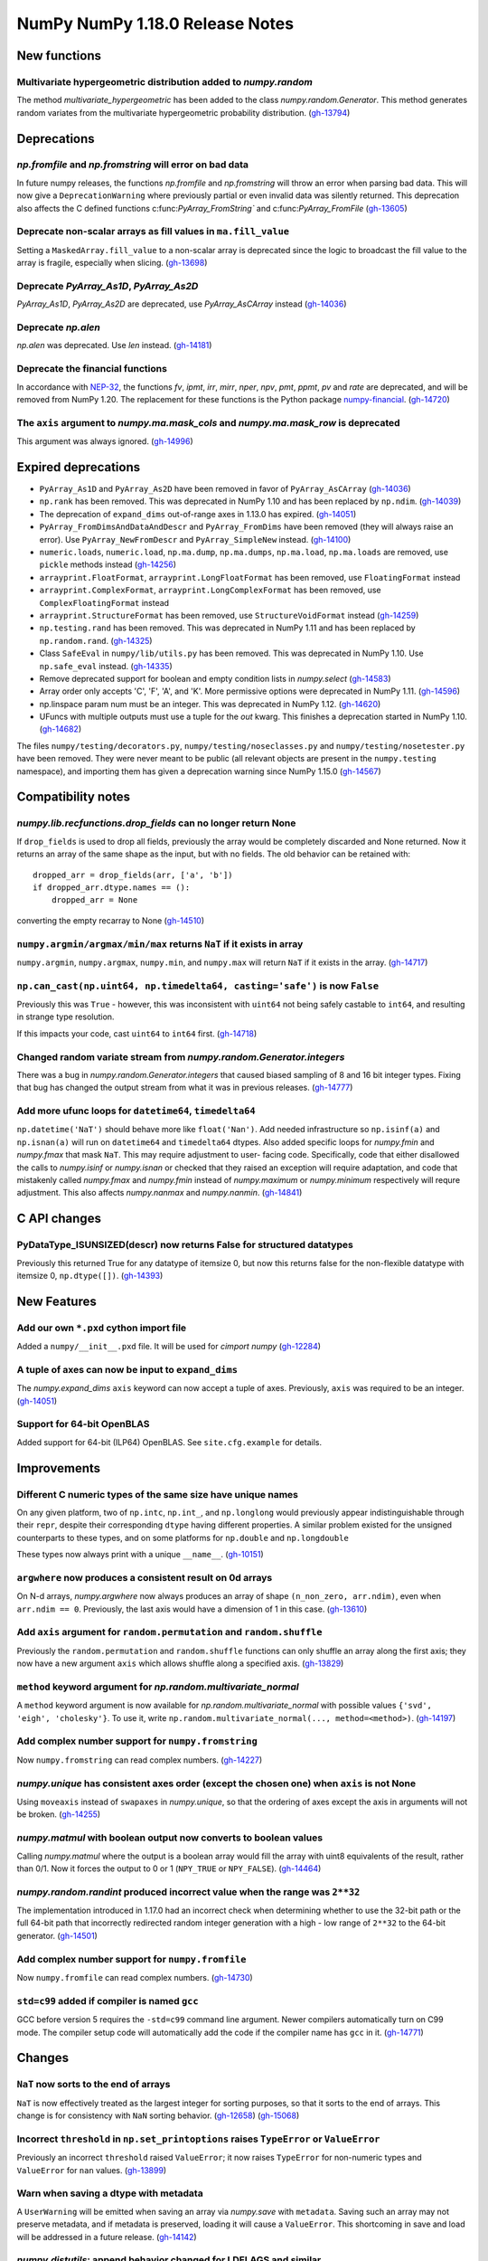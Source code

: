 ================================
NumPy NumPy 1.18.0 Release Notes
================================


New functions
=============

Multivariate hypergeometric distribution added to `numpy.random`
----------------------------------------------------------------
The method `multivariate_hypergeometric` has been added to the class
`numpy.random.Generator`.  This method generates random variates from
the multivariate hypergeometric probability distribution.
(`gh-13794 <https://github.com/numpy/numpy/pull/13794>`__)


Deprecations
============

`np.fromfile` and `np.fromstring` will error on bad data
--------------------------------------------------------

In future numpy releases, the functions `np.fromfile` and `np.fromstring`
will throw an error when parsing bad data.
This will now give a ``DeprecationWarning`` where previously partial or
even invalid data was silently returned. This deprecation also affects
the C defined functions c:func:`PyArray_FromString`` and
c:func:`PyArray_FromFile`
(`gh-13605 <https://github.com/numpy/numpy/pull/13605>`__)

Deprecate non-scalar arrays as fill values in ``ma.fill_value``
---------------------------------------------------------------
Setting a ``MaskedArray.fill_value`` to a non-scalar array is deprecated
since the logic to broadcast the fill value to the array is fragile,
especially when slicing.
(`gh-13698 <https://github.com/numpy/numpy/pull/13698>`__)

Deprecate `PyArray_As1D`, `PyArray_As2D`
----------------------------------------
`PyArray_As1D`, `PyArray_As2D` are deprecated, use
`PyArray_AsCArray` instead
(`gh-14036 <https://github.com/numpy/numpy/pull/14036>`__)

Deprecate `np.alen`
-------------------
`np.alen` was deprecated. Use `len` instead.
(`gh-14181 <https://github.com/numpy/numpy/pull/14181>`__)

Deprecate the financial functions
---------------------------------
In accordance with
`NEP-32 <https://numpy.org/neps/nep-0032-remove-financial-functions.html>`_,
the functions `fv`, `ipmt`, `irr`, `mirr`, `nper`, `npv`, `pmt`, `ppmt`,
`pv` and `rate` are deprecated, and will be removed from NumPy 1.20.
The replacement for these functions is the Python package
`numpy-financial <https://pypi.org/project/numpy-financial>`_.
(`gh-14720 <https://github.com/numpy/numpy/pull/14720>`__)

The ``axis`` argument to `numpy.ma.mask_cols` and `numpy.ma.mask_row` is deprecated
-----------------------------------------------------------------------------------
This argument was always ignored.
(`gh-14996 <https://github.com/numpy/numpy/pull/14996>`__)


Expired deprecations
====================

* ``PyArray_As1D`` and ``PyArray_As2D`` have been removed in favor of
  ``PyArray_AsCArray``
  (`gh-14036 <https://github.com/numpy/numpy/pull/14036>`__)

* ``np.rank`` has been removed. This was deprecated in NumPy 1.10
  and has been replaced by ``np.ndim``.
  (`gh-14039 <https://github.com/numpy/numpy/pull/14039>`__)

* The deprecation of ``expand_dims`` out-of-range axes in 1.13.0 has
  expired.
  (`gh-14051 <https://github.com/numpy/numpy/pull/14051>`__)

* ``PyArray_FromDimsAndDataAndDescr`` and ``PyArray_FromDims`` have been
  removed (they will always raise an error). Use ``PyArray_NewFromDescr``
  and ``PyArray_SimpleNew`` instead.
  (`gh-14100 <https://github.com/numpy/numpy/pull/14100>`__)

* ``numeric.loads``, ``numeric.load``, ``np.ma.dump``,
  ``np.ma.dumps``, ``np.ma.load``, ``np.ma.loads`` are removed,
  use ``pickle`` methods instead
  (`gh-14256 <https://github.com/numpy/numpy/pull/14256>`__)

* ``arrayprint.FloatFormat``, ``arrayprint.LongFloatFormat`` has been removed,
  use ``FloatingFormat`` instead
* ``arrayprint.ComplexFormat``, ``arrayprint.LongComplexFormat`` has been
  removed, use ``ComplexFloatingFormat`` instead
* ``arrayprint.StructureFormat`` has been removed, use ``StructureVoidFormat``
  instead
  (`gh-14259 <https://github.com/numpy/numpy/pull/14259>`__)

* ``np.testing.rand`` has been removed. This was deprecated in NumPy 1.11
  and has been replaced by ``np.random.rand``.
  (`gh-14325 <https://github.com/numpy/numpy/pull/14325>`__)

* Class ``SafeEval`` in ``numpy/lib/utils.py`` has been removed. This was deprecated in NumPy 1.10.
  Use ``np.safe_eval`` instead.
  (`gh-14335 <https://github.com/numpy/numpy/pull/14335>`__)

* Remove deprecated support for boolean and empty condition lists in
  `numpy.select`
  (`gh-14583 <https://github.com/numpy/numpy/pull/14583>`__)

* Array order only accepts 'C', 'F', 'A', and 'K'. More permissive options
  were deprecated in NumPy 1.11.
  (`gh-14596 <https://github.com/numpy/numpy/pull/14596>`__)

* np.linspace param num must be an integer. This was deprecated in NumPy 1.12.
  (`gh-14620 <https://github.com/numpy/numpy/pull/14620>`__)

* UFuncs with multiple outputs must use a tuple for the `out` kwarg. This
  finishes a deprecation started in NumPy 1.10.
  (`gh-14682 <https://github.com/numpy/numpy/pull/14682>`__)

The files ``numpy/testing/decorators.py``, ``numpy/testing/noseclasses.py``
and ``numpy/testing/nosetester.py`` have been removed.  They were never
meant to be public (all relevant objects are present in the
``numpy.testing`` namespace), and importing them has given a deprecation
warning since NumPy 1.15.0
(`gh-14567 <https://github.com/numpy/numpy/pull/14567>`__)


Compatibility notes
===================

`numpy.lib.recfunctions.drop_fields` can no longer return None
--------------------------------------------------------------
If ``drop_fields`` is used to drop all fields, previously the array would
be completely discarded and None returned. Now it returns an array of the
same shape as the input, but with no fields. The old behavior can be retained
with::

    dropped_arr = drop_fields(arr, ['a', 'b'])
    if dropped_arr.dtype.names == ():
        dropped_arr = None

converting the empty recarray to None
(`gh-14510 <https://github.com/numpy/numpy/pull/14510>`__)

``numpy.argmin/argmax/min/max`` returns ``NaT`` if it exists in array
---------------------------------------------------------------------
``numpy.argmin``, ``numpy.argmax``, ``numpy.min``, and ``numpy.max`` will return
``NaT`` if it exists in the array.
(`gh-14717 <https://github.com/numpy/numpy/pull/14717>`__)

``np.can_cast(np.uint64, np.timedelta64, casting='safe')`` is now ``False``
---------------------------------------------------------------------------

Previously this was ``True`` - however, this was inconsistent with ``uint64``
not being safely castable to ``int64``, and resulting in strange type
resolution.

If this impacts your code, cast ``uint64`` to ``int64`` first.
(`gh-14718 <https://github.com/numpy/numpy/pull/14718>`__)

Changed random variate stream from `numpy.random.Generator.integers`
--------------------------------------------------------------------
There was a bug in `numpy.random.Generator.integers` that caused biased
sampling of 8 and 16 bit integer types. Fixing that bug has changed the
output stream from what it was in previous releases.
(`gh-14777 <https://github.com/numpy/numpy/pull/14777>`__)

Add more ufunc loops for ``datetime64``, ``timedelta64``
--------------------------------------------------------
``np.datetime('NaT')`` should behave more like ``float('Nan')``. Add needed
infrastructure so ``np.isinf(a)`` and ``np.isnan(a)`` will run on
``datetime64`` and ``timedelta64`` dtypes. Also added specific loops for
`numpy.fmin` and `numpy.fmax` that mask ``NaT``. This may require adjustment to user-
facing code. Specifically, code that either disallowed the calls to
`numpy.isinf` or `numpy.isnan` or checked that they raised an exception will
require adaptation, and code that mistakenly called `numpy.fmax` and
`numpy.fmin` instead of `numpy.maximum` or `numpy.minimum` respectively will
requre adjustment. This also affects `numpy.nanmax` and `numpy.nanmin`.
(`gh-14841 <https://github.com/numpy/numpy/pull/14841>`__)


C API changes
=============

PyDataType_ISUNSIZED(descr) now returns False for structured datatypes
----------------------------------------------------------------------
Previously this returned True for any datatype of itemsize 0, but now this
returns false for the non-flexible datatype with itemsize 0, ``np.dtype([])``.
(`gh-14393 <https://github.com/numpy/numpy/pull/14393>`__)


New Features
============


Add our own ``*.pxd`` cython import file
--------------------------------------------
Added a ``numpy/__init__.pxd`` file. It will be used for `cimport numpy`
(`gh-12284 <https://github.com/numpy/numpy/pull/12284>`__)

A tuple of axes can now be input to ``expand_dims``
---------------------------------------------------
The `numpy.expand_dims` ``axis`` keyword can now accept a tuple of
axes.  Previously, ``axis`` was required to be an integer.
(`gh-14051 <https://github.com/numpy/numpy/pull/14051>`__)

Support for 64-bit OpenBLAS
---------------------------
Added support for 64-bit (ILP64) OpenBLAS. See ``site.cfg.example``
for details.

Improvements
============

Different C numeric types of the same size have unique names
------------------------------------------------------------
On any given platform, two of ``np.intc``, ``np.int_``, and ``np.longlong``
would previously appear indistinguishable through their ``repr``, despite
their corresponding ``dtype`` having different properties.
A similar problem existed for the unsigned counterparts to these types, and on
some platforms for ``np.double`` and ``np.longdouble``

These types now always print with a unique ``__name__``.
(`gh-10151 <https://github.com/numpy/numpy/pull/10151>`__)

``argwhere`` now produces a consistent result on 0d arrays
----------------------------------------------------------
On N-d arrays, `numpy.argwhere` now always produces an array of shape
``(n_non_zero, arr.ndim)``, even when ``arr.ndim == 0``. Previously, the
last axis would have a dimension of 1 in this case.
(`gh-13610 <https://github.com/numpy/numpy/pull/13610>`__)

Add ``axis`` argument for ``random.permutation`` and ``random.shuffle``
-----------------------------------------------------------------------

Previously the ``random.permutation`` and ``random.shuffle`` functions
can only shuffle an array along the first axis; they now have a
new argument ``axis`` which allows shuffle along a specified axis.
(`gh-13829 <https://github.com/numpy/numpy/pull/13829>`__)

``method`` keyword argument for `np.random.multivariate_normal`
---------------------------------------------------------------
A ``method`` keyword argument is now available for
`np.random.multivariate_normal` with possible values
``{'svd', 'eigh', 'cholesky'}``. To use it, write
``np.random.multivariate_normal(..., method=<method>)``.
(`gh-14197 <https://github.com/numpy/numpy/pull/14197>`__)

Add complex number support for ``numpy.fromstring``
---------------------------------------------------
Now ``numpy.fromstring`` can read complex numbers.
(`gh-14227 <https://github.com/numpy/numpy/pull/14227>`__)

`numpy.unique` has consistent axes order (except the chosen one) when ``axis`` is not None
------------------------------------------------------------------------------------------
Using ``moveaxis`` instead of ``swapaxes`` in `numpy.unique`, so that the ordering of axes
except the axis in arguments will not be broken.
(`gh-14255 <https://github.com/numpy/numpy/pull/14255>`__)

`numpy.matmul` with boolean output now converts to boolean values
-----------------------------------------------------------------
Calling `numpy.matmul` where the output is a boolean array would fill the array
with uint8 equivalents of the result, rather than 0/1. Now it forces the output
to 0 or 1 (``NPY_TRUE`` or ``NPY_FALSE``).
(`gh-14464 <https://github.com/numpy/numpy/pull/14464>`__)

`numpy.random.randint` produced incorrect value when the range was ``2**32``
----------------------------------------------------------------------------
The implementation introduced in 1.17.0 had an incorrect check when
determining whether to use the 32-bit path or the full 64-bit
path that incorrectly redirected random integer generation with a high - low
range of ``2**32`` to the 64-bit generator.
(`gh-14501 <https://github.com/numpy/numpy/pull/14501>`__)

Add complex number support for ``numpy.fromfile``
-------------------------------------------------
Now ``numpy.fromfile`` can read complex numbers.
(`gh-14730 <https://github.com/numpy/numpy/pull/14730>`__)

``std=c99`` added if compiler is named ``gcc``
----------------------------------------------
GCC before version 5 requires the ``-std=c99`` command line argument. Newer
compilers automatically turn on C99 mode. The compiler setup code will
automatically add the code if the compiler name has ``gcc`` in it.
(`gh-14771 <https://github.com/numpy/numpy/pull/14771>`__)


Changes
=======

``NaT`` now sorts to the end of arrays
--------------------------------------
``NaT`` is now effectively treated as the largest integer for sorting
purposes, so that it sorts to the end of arrays. This change is for consistency
with ``NaN`` sorting behavior.
(`gh-12658 <https://github.com/numpy/numpy/pull/12658>`__)
(`gh-15068 <https://github.com/numpy/numpy/pull/15068>`__)

Incorrect ``threshold`` in ``np.set_printoptions`` raises ``TypeError`` or ``ValueError``
-----------------------------------------------------------------------------------------
Previously an incorrect ``threshold`` raised ``ValueError``; it now raises ``TypeError``
for non-numeric types and ``ValueError`` for ``nan`` values.
(`gh-13899 <https://github.com/numpy/numpy/pull/13899>`__)

Warn when saving a dtype with metadata
--------------------------------------
A ``UserWarning`` will be emitted when saving an array via `numpy.save` with
``metadata``. Saving such an array may not preserve metadata, and if metadata
is preserved, loading it will cause a ``ValueError``. This shortcoming in save
and load will be addressed in a future release.
(`gh-14142 <https://github.com/numpy/numpy/pull/14142>`__)

`numpy.distutils`: append behavior changed for LDFLAGS and similar
------------------------------------------------------------------
`numpy.distutils` has always overridden rather than appended to ``LDFLAGS`` and
other similar such environment variables for compiling Fortran extensions. Now
the default behavior has changed to appending - which is the expected behavior
in most situations.  To preserve the old (overwriting) behavior, set the
``NPY_DISTUTILS_APPEND_FLAGS`` environment variable to 0.  This applies to:
``LDFLAGS``, ``F77FLAGS``, ``F90FLAGS``, ``FREEFLAGS``, ``FOPT``, ``FDEBUG``,
and ``FFLAGS``. NumPy 1.16 and 1.17 gave build warnings in situations where this
change in behavior would have affected the compile flags used.
(`gh-14248 <https://github.com/numpy/numpy/pull/14248>`__)

Remove ``numpy.random.entropy`` without a deprecation
-----------------------------------------------------

``numpy.random.entropy`` was added to the `numpy.random` namespace in 1.17.0.
It was meant to be a private c-extension module, but was exposed as public.
It has been replaced by `numpy.random.SeedSequence` so the module was
completely removed.
(`gh-14498 <https://github.com/numpy/numpy/pull/14498>`__)

Add options to quiet build configuration and build with ``-Werror``
-------------------------------------------------------------------
Added two new configuration options. During the ``build_src`` subcommand, as
part of configuring NumPy, the files ``_numpyconfig.h`` and ``config.h`` are
created by probing support for various runtime functions and routines.
Previously, the very verbose compiler output during this stage clouded more
important information. By default the output is silenced. Running ``runtests.py
--debug-info`` will add ``--verbose-cfg`` to the ``build_src`` subcommand,
which will restore the previous behaviour.

Adding ``CFLAGS=-Werror`` to turn warnings into errors would trigger errors
during the configuration. Now ``runtests.py --warn-error`` will add
``--warn-error`` to the ``build`` subcommand, which will percolate to the
``build_ext`` and ``build_lib`` subcommands. This will add the compiler flag
to those stages and turn compiler warnings into errors while actually building
NumPy itself, avoiding the ``build_src`` subcommand compiler calls.

(`gh-14527 <https://github.com/numpy/numpy/pull/14527>`__)
(`gh-14518 <https://github.com/numpy/numpy/pull/14518>`__)
